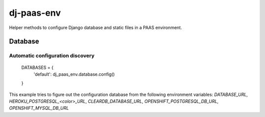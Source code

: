 ===========
dj-paas-env
===========

.. image:: https://travis-ci.org/pbacterio/dj-paas-env.png?branch=master
   :target: https://travis-ci.org/pbacterio/dj-paas-env

Helper methods to configure Django database and static files in a PAAS environment.


--------
Database
--------

Automatic configuration discovery
=================================

    DATABASES = {
        'default': dj_paas_env.database.config()
    }

This example tries to figure out the configuration database from the following environment variables:
`DATABASE_URL`, `HEROKU_POSTGRESQL_<color>_URL`, `CLEARDB_DATABASE_URL`, `OPENSHIFT_POSTGRESQL_DB_URL`, `OPENSHIFT_MYSQL_DB_URL`
